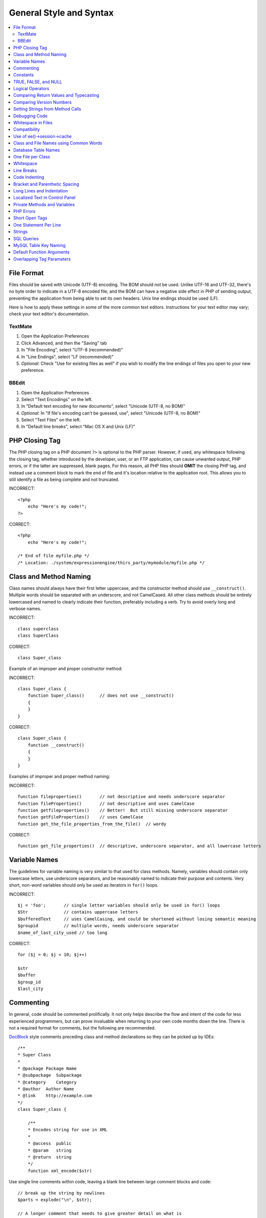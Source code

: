 General Style and Syntax
========================

.. contents::
  :local:
  :depth: 2

.. highlight:: php

File Format
-----------

Files should be saved with Unicode (UTF-8) encoding. The BOM should
*not* be used. Unlike UTF-16 and UTF-32, there's no byte order to
indicate in a UTF-8 encoded file, and the BOM can have a negative side
effect in PHP of sending output, preventing the application from being
able to set its own headers. Unix line endings should be used (LF).

Here is how to apply these settings in some of the more common text
editors. Instructions for your text editor may vary; check your text
editor's documentation.

TextMate
~~~~~~~~

#. Open the Application Preferences
#. Click Advanced, and then the "Saving" tab
#. In "File Encoding", select "UTF-8 (recommended)"
#. In "Line Endings", select "LF (recommended)"
#. *Optional:* Check "Use for existing files as well" if you wish to
   modify the line endings of files you open to your new preference.

BBEdit
~~~~~~

#. Open the Application Preferences
#. Select "Text Encodings" on the left.
#. In "Default text encoding for new documents", select "Unicode
   (UTF-8, no BOM)"
#. *Optional:* In "If file's encoding can't be guessed, use", select
   "Unicode (UTF-8, no BOM)"
#. Select "Text Files" on the left.
#. In "Default line breaks", select "Mac OS X and Unix (LF)"

PHP Closing Tag
---------------

The PHP closing tag on a PHP document ``?>`` is optional to the PHP
parser. However, if used, any whitespace following the closing tag,
whether introduced by the developer, user, or an FTP application, can
cause unwanted output, PHP errors, or if the latter are suppressed,
blank pages. For this reason, all PHP files should **OMIT** the
closing PHP tag, and instead use a comment block to mark the end of
file and it's location relative to the application root. This allows
you to still identify a file as being complete and not truncated.

INCORRECT::

  <?php
      echo "Here's my code!";
  ?>

CORRECT::

  <?php
      echo "Here's my code!";

  /* End of file myfile.php */
  /* Location: ./system/expressionengine/thirs_party/mymodule/myfile.php */

Class and Method Naming
-----------------------

Class names should always have their first letter uppercase, and the
constructor method should use ``__construct()``. Multiple words
should be separated with an underscore, and not CamelCased. All other
class methods should be entirely lowercased and named to clearly
indicate their function, preferably including a verb. Try to avoid
overly long and verbose names.

INCORRECT::

  class superclass
  class SuperClass

CORRECT::

  class Super_class

Example of an improper and proper constructor method:

INCORRECT::

  class Super_class {
      function Super_class()      // does not use __construct()
      {
      }
  }

CORRECT::

  class Super_class {
      function __construct()
      {
      }
  }

Examples of improper and proper method naming:

INCORRECT::

  function fileproperties()       // not descriptive and needs underscore separator
  function fileProperties()       // not descriptive and uses CamelCase
  function getfileproperties()    // Better!  But still missing underscore separator
  function getFileProperties()    // uses CamelCase
  function get_the_file_properties_from_the_file()  // wordy

CORRECT::

  function get_file_properties()  // descriptive, underscore separator, and all lowercase letters

Variable Names
--------------

The guidelines for variable naming is very similar to that used for
class methods. Namely, variables should contain only lowercase letters,
use underscore separators, and be reasonably named to indicate their
purpose and contents. Very short, non-word variables should only be used
as iterators in ``for()`` loops.

INCORRECT::

  $j = 'foo';       // single letter variables should only be used in for() loops
  $Str              // contains uppercase letters
  $bufferedText     // uses CamelCasing, and could be shortened without losing semantic meaning
  $groupid          // multiple words, needs underscore separator
  $name_of_last_city_used // too long

CORRECT::

  for ($j = 0; $j < 10; $j++)

  $str
  $buffer
  $group_id
  $last_city

Commenting
----------

In general, code should be commented prolifically. It not only helps
describe the flow and intent of the code for less experienced
programmers, but can prove invaluable when returning to your own code
months down the line. There is not a required format for comments, but
the following are recommended.

`DocBlock <http://manual.phpdoc.org/HTMLSmartyConverter/HandS/phpDocumentor/tutorial_phpDocumentor.howto.pkg.html#basics.docblock>`_
style comments preceding class and method declarations so they can be
picked up by IDEs::

  /**
  * Super Class
  *
  * @package Package Name
  * @subpackage  Subpackage
  * @category    Category
  * @author  Author Name
  * @link    http://example.com
  */
  class Super_class {

      /**
      * Encodes string for use in XML
      *
      * @access  public
      * @param   string
      * @return  string
      */
      function xml_encode($str)

Use single line comments within code, leaving a blank line between
large comment blocks and code::

  // break up the string by newlines
  $parts = explode("\n", $str);

  // A longer comment that needs to give greater detail on what is
  // occurring and why can use multiple single-line comments.  Try to
  // keep the width reasonable, around 70 characters is the easiest to
  // read.  Don't hesitate to link to permanent external resources
  // that may provide greater detail:
  //
  // http://example.com/information_about_something/in_particular/
  $parts = $this->foo($parts);

Constants
---------

Constants follow the same guidelines as do variables, except constants
should always be fully uppercase. *Always use ExpressionEngine constants
when appropriate, i.e. ``LD``, ``RD``, ``PATH_CACHE``, etc.*

INCORRECT::

  myConstant  // missing underscore separator and not fully uppercase
  N           // no single-letter constants
  S_C_VER     // not descriptive
  $str = str_replace('{foo}', 'bar', $str);   // should use LD and RD constants

CORRECT::

  MY_CONSTANT
  NEWLINE
  SUPER_CLASS_VERSION
  $str = str_replace(LD.'foo'.RD, 'bar', $str);

TRUE, FALSE, and NULL
---------------------

``TRUE``, ``FALSE``, and ``NULL`` keywords should always be fully
uppercase.

INCORRECT::

  if ($foo == true) $bar = false;
  function foo($bar = null)

CORRECT::

  if ($foo == TRUE) $bar = FALSE;
  function foo($bar = NULL)

Logical Operators
-----------------

Use of ``||`` is discouraged as its clarity on some output devices is
low (looking like the number 11 for instance). ``&&`` is preferred over
``AND`` but either are acceptable, and a space should always precede and
follow ``!``.

INCORRECT::

  if ($foo || $bar)
  if ($foo AND $bar)  // okay but not recommended for common syntax highlighting applications
  if (!$foo)
  if (! is_array($foo))

CORRECT::

  if ($foo OR $bar)
  if ($foo && $bar) // recommended
  if ( ! $foo)
  if ( ! is_array($foo))

Comparing Return Values and Typecasting
---------------------------------------

Some PHP functions return ``FALSE`` on failure, but may also have a
valid return value of ``""`` or ``0``, which would evaluate to ``FALSE``
in loose comparisons. Be explicit by comparing the variable type when
using these return values in conditionals to ensure the return value is
indeed what you expect, and not a value that has an equivalent loose-
type evaluation.

Use the same stringency in returning and checking your own variables.
Use ``===`` and ``!==`` as necessary.

INCORRECT::

  // If 'foo' is at the beginning of the string, strpos will return a 0,
  // resulting in this conditional evaluating as TRUE
  if (strpos($str, 'foo') == FALSE)

CORRECT::

  if (strpos($str, 'foo') === FALSE)

INCORRECT::

  function build_string($str = "")
  {
      if ($str == "")     // uh-oh!  What if FALSE or the integer 0 is passed as an argument?
      {
      }
  }

CORRECT::

  function build_string($str = "")
  {
      if ($str === "")
      {
      }
  }


See also information regarding
`typecasting <http://us3.php.net/manual/en/language.types.type-juggling.php#language.types.typecasting>`_, which can be quite useful. Typecasting has a slightly
different effect which may be desirable. When casting a variable as a
string, for instance, ``NULL`` and boolean ``FALSE`` variables become
empty strings, 0 (and other numbers) become strings of digits, and
boolean ``TRUE`` becomes ``"1"``::

  $str = (string) $str; // cast $str as a string

Comparing Version Numbers
-------------------------

When comparing version numbers, whether it be for comparing MySQL
versions for compatibility with a particular feature, or for comparing
the installed version of a module with the current version, these
comparisons should not be made with loose typing, or even assuming that
the version number will be entirely numeric.  Use ``version_compare()``
instead.

INCORRECT::

  if ($current < '2.3.1')

CORRECT::

  if (version_compare($current, '2.3.1', '<'))

One of the big advantages here is that this PHP function accounts for many
standard version numbering schemes, including alpha and beta suffixes.

Setting Strings from Method Calls
---------------------------------

Sometimes it is desirable when setting a string from a method call to
initialize with an empty string if the method returns ``FALSE``. For
speed and code legibility, instead of a ternary operator or conditional,
simply cast the return value as a string.

INCORRECT::

  $foo = ($this->input->post('foo')) ? $this->input->post('foo') : '';

  $bar = $this->some_method();
  if ($bar === FALSE)
  {
      $bar = '';
  }

CORRECT::

  $foo = (string) $this->input->post('foo');

  $bar = (string) $this->some_method();


Debugging Code
--------------

No debugging code can be left in place for submitted add-ons unless it
is commented out, i.e. no ``var_dump()``, ``print_r()``, ``die()``, and
``exit()`` calls that were used while creating the add-on, unless they
are commented out. ::

  // print_r($foo);

Whitespace in Files
-------------------

No whitespace can precede the opening PHP tag. ExpressionEngine output
is buffered, so whitespace in your files can cause output to begin
before ExpressionEngine outputs its content, leading to errors and an
inability for ExpressionEngine to send proper headers.

Compatibility
-------------

Unless specifically mentioned in your add-on's documentation, all code
must be compatible with PHP version 5.3.10+. Additionally, do not use PHP
functions that require non-default libraries to be installed unless your
code contains an alternative method when the function is not available,
or you explicitly document that your add-on requires said PHP libraries.

.. _use_of_session_cache:

Use of ee()->session->cache
--------------------------------

``ee()->session->cache`` is an array provided for you to use for
"flash" content, i.e. values that you would like to persist during a
page load, helping you eliminate redundant queries and PHP processing.
To avoid conflicts with other first and third-party use of this array,
always access it as a multi-dimensional array, using your class name as
the primary array name, and your variables within. Naming conventions
should follow that of other variables: lowercase letters, underscores
for separators between words, and meaningful names.

INCORRECT::

  ee()->session->cache['admins']
  ee()->session->cache['Super_class']['admins']

CORRECT::

  ee()->session->cache['super_class']['admins']

Here is an example of how one might utilize the ``$EE->session->cache``
array. This way, no matter how many times this method is called on a
given page load (for instance, a tag being used twice on a template, or
within a tag that might loop, such as a plugin within the Channel
entries tag), the query and loading of the array occurs only once::

  if ( ! isset(ee()->session->cache['super_class']['admins']))
  {
      $query = ee()->db->query("SELECT member_id FROM exp_super_class_admins");

      if ($query->num_rows()() > 0)
      {
          foreach($query->result_array() as $row)
          {
              ee()->session->cache['super_class']['admins'][] = $row['member_id'];
          }
      }
  }  // set a local variable from the cached

You can see an example of real-world usage of ``$EE->session->cache`` in
the Channel module's ``fetch_custom_channel_fields()`` and
``next_prev_entry()`` methods, and the IP to Nation module's
``get_country()`` method.

Class and File Names using Common Words
---------------------------------------

When your class or filename is a common word, or might quite likely be
identically named in another PHP script, provide a unique prefix to help
prevent collision. Always realize that your end users may be running
other add-ons or third party PHP scripts. Choose a prefix that is unique
to your identity as a developer or company.

INCORRECT::

  class Email
  pi.email.php
  class Xml
  ext.xml.php
  clasimport_request_variables()_request_variables()rt
  mod.import.php

CORRECT::

  class Pre_email
  pi.pre_email.php
  class Pre_xml
  ext.pre_xml.php
  class Pre_import
  mod.pre_import.php

Database Table Names
--------------------

Any tables that your add-on might use must use the ``exp_`` prefix,
followed by a prefix uniquely identifying you as the developer or
company, and then a short descriptive table name. You do not need to be
concerned about the database prefix being used on the user's
installation, as ExpressionEngine's database class will automatically
convert ``exp_`` to what is actually being used.

INCORRECT::

   email_addresses     // missing both prefixe
   pre_email_addresses // missing exp_ prefix
   exp_email_addresses // missing unique prefix

CORRECT::

  exp_pre_email_addresses

.. note:: Be mindful that MySQL has a limit of 64 characters for
  table names. This should not be an issue as table names that would
  exceed this would likely have unreasonable names. For instance, the
  following table name exceeds this limitation by one character.
  Silly, no::

    exp_pre_email_addresses_of_registered_users_in_seattle_washington

One File per Class
------------------

Use separate files for each class your add-on uses, unless the classes
are *closely related*. An example of ExpressionEngine files that
contains multiple classes is the Database class file, which contains
both the DB class and the ``DB_Cache`` class, and the Magpie plugin,
which contains both the ``Magpie`` and ``Snoopy`` classes.

Whitespace
----------

Use tabs for whitespace in your code, not spaces. This may seem like a
small thing, but using tabs instead of whitespace allows the developer
looking at your code to have indentation at levels that they prefer and
customize in whatever application they use. And as a side benefit, it
results in (slightly) more compact files, storing one tab character
versus, say, four space characters.

Line Breaks
-----------

Files must be saved with Unix line breaks. This is more of an issue for
developers who work in Windows, but in any case ensure that your text
editor is setup to save files with Unix line breaks.

Code Indenting
--------------

Use Allman style indenting. With the exception of Class declarations,
braces are always placed on a line by themselves, and indented at the
same level as the control statement that "owns" them.

INCORRECT::

  function foo($bar) {
      // ...
  }

  foreach ($arr as $key => $val) {
      // ...
  }

  if ($foo == $bar) {
      // ...
  } else {
      // ...
  }

  for ($i = 0; $i < 10; $i++)
      {
      for ($j = 0; $j < 10; $j++)
          {
              // ...
          }
      }

CORRECT::

  function foo($bar)
  {
      // ...
  }

  foreach ($arr as $key => $val)
  {
      // ...
  }

  if ($foo == $bar)
  {
      // ...
  }
  else
  {
      // ...
  }

  for ($i = 0; $i < 10; $i++)
  {
      for ($j = 0; $j < 10; $j++)
      {
          // ...
      }
  }


Bracket and Parenthetic Spacing
-------------------------------

In general, parenthesis and brackets should not use any additional
spaces. The exception is that a space should always follow PHP control
structures that accept arguments with parenthesis (``declare``, ``do-
while``, ``elseif``, ``for``, ``foreach``, ``if``, ``switch``,
``while``), to help distinguish them from functions and increase
readability::

  INCORRECT: $arr[ $foo ] = 'foo';
  CORRECT: $arr[$foo] = 'foo';     // no spaces around array keys

  INCORRECT: function foo ( $bar )
  CORRECT: function foo($bar)      // no spaces around parenthesis in function declarations

  INCORRECT: foreach( $query->result_array() as $row )
  CORRECT: foreach ($query->result_array() as $row)    // single space following PHP control structures, but not in interior parenthesis


Long Lines and Indentation
--------------------------

In cases where the line length is longer than 80 characters and the line
includes method calls with multiple parameters, put individual
parameters (including additional method calls) on separate lines::

  return str_replace(
    $match[1],
    preg_replace(
      "#href=.*?(alert\(|alert&\#40;|javascript\:|livescript\:|mocha\:|charset\=|window\.|document\.|\.cookie|<script|<xss|base64\s*,)#si",
      "",
      $attributes
    ),
    $match[0]
  );

Also note that long strings don't need to be broken up and closing
parenthesis always appear at the same indentation level as the opening
parenthesis.


Localized Text in Control Panel
-------------------------------

Any text that is output in the control panel should use language
variables in your module's lang file to allow localization::

  INCORRECT: return "Invalid Selection";
  CORRECT: return lang('invalid_selection');

Private Methods and Variables
-----------------------------

Methods and variables that are only accessed internally by your class,
such as utility and helper functions that your public methods use for
code abstraction, should be prefixed with an underscore::

  convert_text()        // public method
  _convert_text()     // private method

PHP Errors
----------

Code must run error free and not rely on warnings and notices to be
hidden to meet this requirement. For instance, never access a variable
that you did not set yourself (such as ``$_POST`` array keys) without
first checking to see that it ``isset()``.

Make sure that while developing your add-on, error reporting is enabled
for ALL users, and that display_errors is enabled in the PHP
environment. You can check this setting with::

  if (ini_get('display_errors') == 1)
  {
    exit "Enabled";
  }

On some servers where display_errors is disabled, and you do not have
the ability to change this in the ``php.ini``, you can often enable it
with::

  ini_set('display_errors', 1);

.. note:: Setting the `display_errors
  <http://us.php.net/manual/en/ref.errorfunc.php#ini.display-errors>`_
  setting with ``ini_set()`` at runtime is not identical to having it
  enabled in the PHP environment. Namely, it will not have any effect
  if the script has fatal errors

Short Open Tags
---------------

Always use full PHP opening tags, in case a server does not have
``short_open_tag`` enabled.

INCORRECT::

  <? echo $foo; ?>
  <?=$foo?>

CORRECT::

  <?php echo $foo; ?>

One Statement Per Line
----------------------

Never combine statements on one line.

INCORRECT::

  $foo = 'this'; $bar = 'that'; $bat = str_replace($foo, $bar, $bag);

CORRECT::

  $foo = 'this'; $bar = 'that';
  $bat = str_replace($foo, $bar, $bag);

Strings
-------

Always use single quoted strings unless you need variables parsed,
and in cases where you do need variables parsed, use braces to
prevent greedy token parsing. You may also use double-quoted strings
if the string contains single quotes, so you do not have to use
escape characters.

INCORRECT::

  "My String"                 // no variable parsing, so no use for double quotes
  "My string $foo"            // needs braces
  'SELECT foo FROM bar WHERE baz = \'bag\''   // ugly

CORRECT::

  'My String'
  "My string {$foo}"
  "SELECT foo FROM bar WHERE baz = 'bag'"

SQL Queries
-----------

MySQL keywords are always capitalized: ``SELECT``, ``INSERT``,
``UPDATE``, ``WHERE``, ``AS``, ``JOIN``, ``ON``, ``IN``, etc.

Break up long queries into multiple lines for legibility, preferably
breaking for each clause:

INCORRECT::

  // keywords are lowercase and query is too long for
  // a single line (... indicates continuation of line)
  $query = ee()->db->query("select foo, bar, baz, foofoo, foobar as raboof, foobaz from exp_pre_email_addresses where foo != 'oof' and baz != 'zab' order by foobaz limit 5, 100");

CORRECT::

  $query = ee()->db->query("SELECT foo, bar, baz, foofoo, foobar AS raboof, foobaz
      FROM exp_pre_email_addresses
      WHERE foo != 'oof'
      AND baz != 'zab'
      ORDER BY foobaz
      LIMIT 5, 100");

MySQL Table Key Naming
----------------------

Table key definitions must be explicitly named, to avoid accidental
duplicate keys or inadvertent operations on the wrong index. Multiple
column keys should be named distinctly, and preferably use all column
names, separated with an underscore. (`Additional
info <http://www.mysqlperformanceblog.com/2008/05/28/should-you-name-indexes-while-doing-alter-table/>`_)

INCORRECT::

  PRIMARY KEY (`field_name`)
  PRIMARY KEY (`field_one`, `field_two`)

CORRECT::

  PRIMARY KEY `field_name` (`field_name`)
  PRIMARY KEY `field_one_field_two` (`field_one`, `field_two`)

Default Function Arguments
--------------------------

Whenever appropriate, provide function argument defaults, which helps
prevent PHP errors with mistaken calls and provides common fallback
values which can save a few lines of code. Example::

  function foo($bar = '', $baz = FALSE)

Overlapping Tag Parameters
--------------------------

Avoid multiple tag parameters that have effect on the same thing. For
instance, instead of ``include=`` and ``exclude=``, perhaps allow
``include=`` to handle the parameter alone, with the addition of "not",
e.g. ``include="not bar"``. This will prevent problems of parameters
overlapping or having to worry about which parameter has priority over
another.
